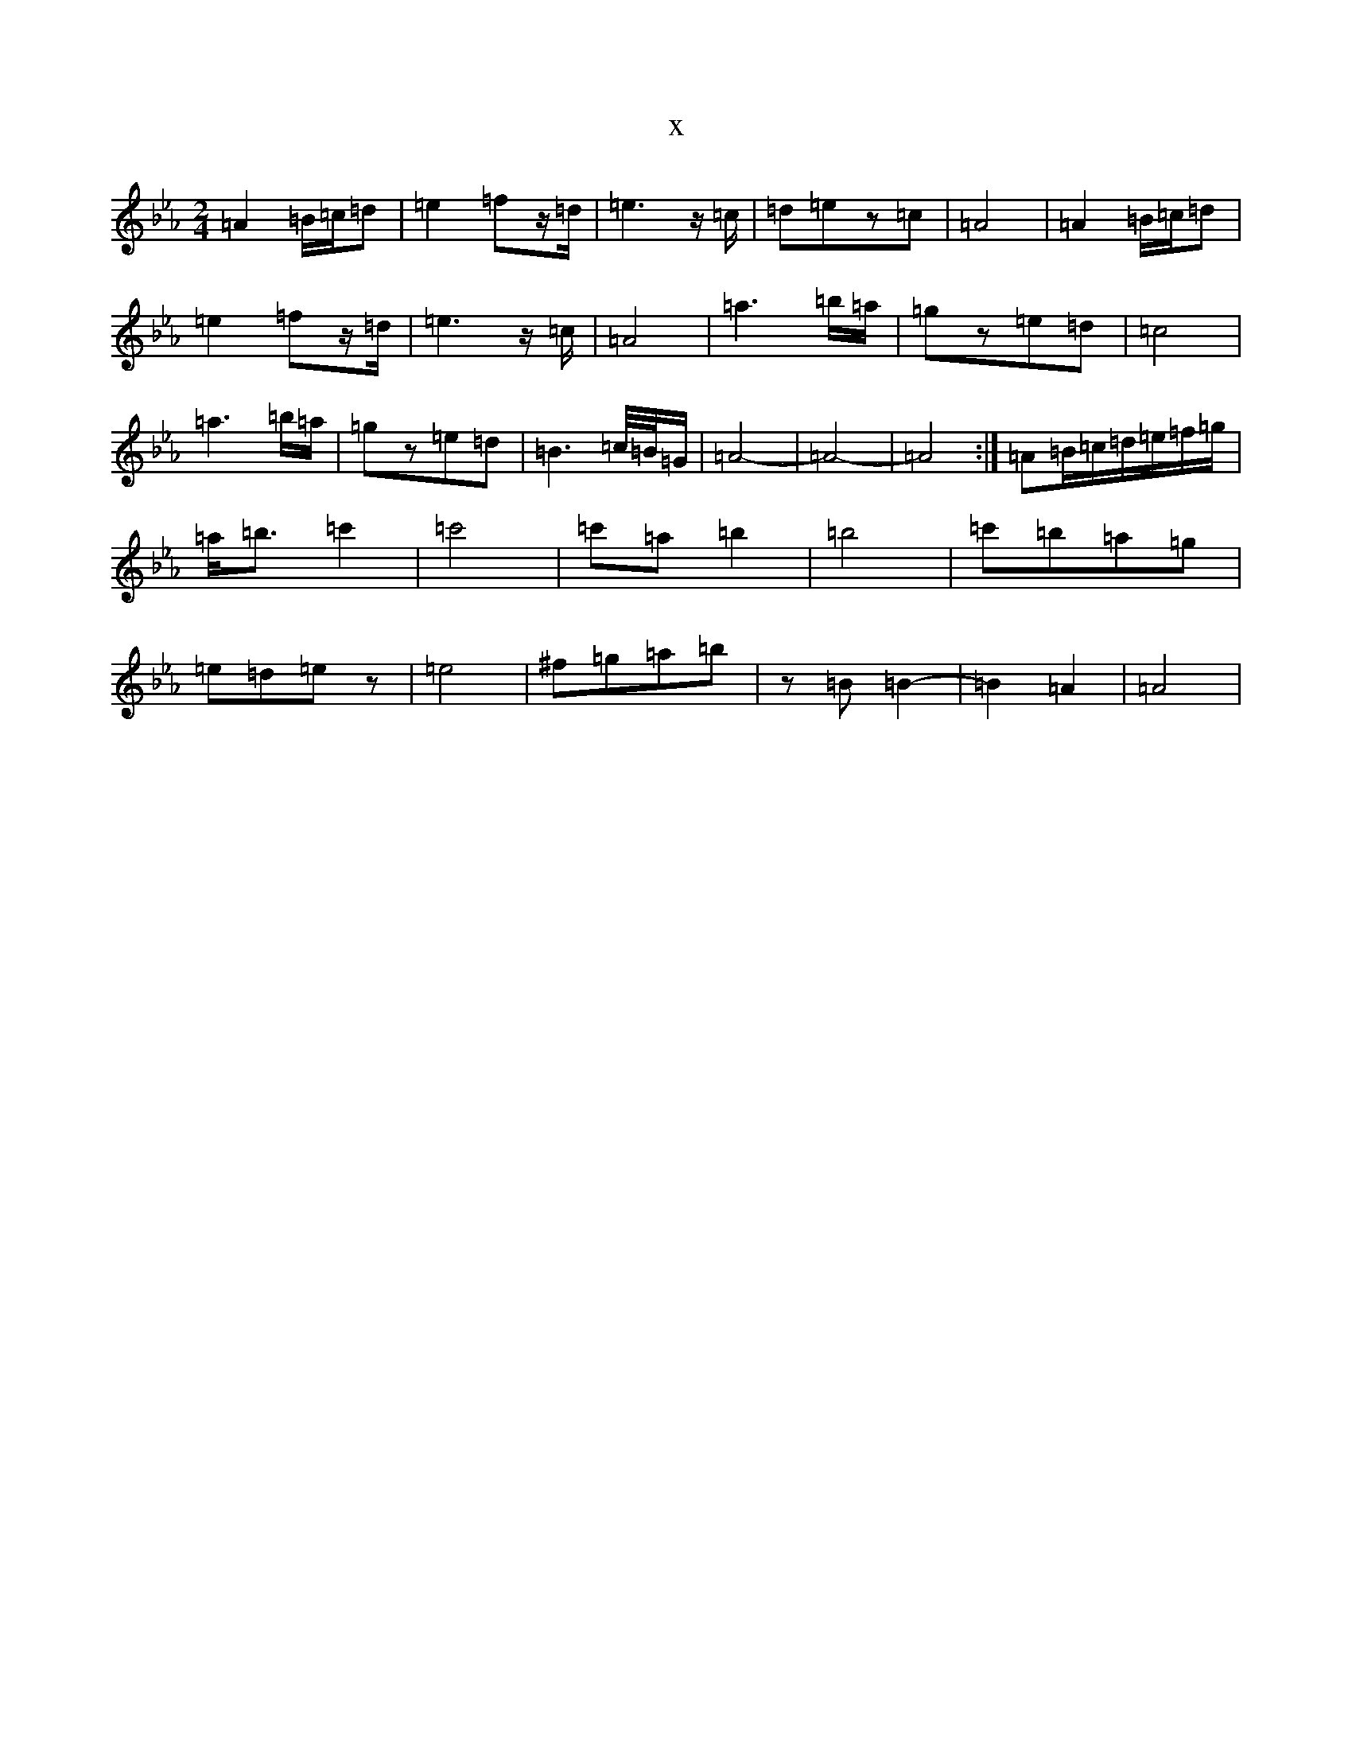 X:3113
T:x
L:1/8
M:2/4
K: C minor
=A2=B/2=c/2=d|=e2=fz/2=d/2|=e3z/2=c/2|=d=ez=c|=A4|=A2=B/2=c/2=d|=e2=fz/2=d/2|=e3z/2=c/2|=A4|=a3=b/2=a/2|=gz=e=d|=c4|=a3=b/2=a/2|=gz=e=d|=B3=c/4=B/4=G/2|=A4-|=A4-|=A4:|=A=B/2=c/2=d/2=e/2=f/2=g/2|=a/2=b3/2=c'2|=c'4|=c'=a=b2|=b4|=c'=b=a=g|=e=d=ez|=e4|^f=g=a=b|z=B=B2-|=B2=A2|=A4|